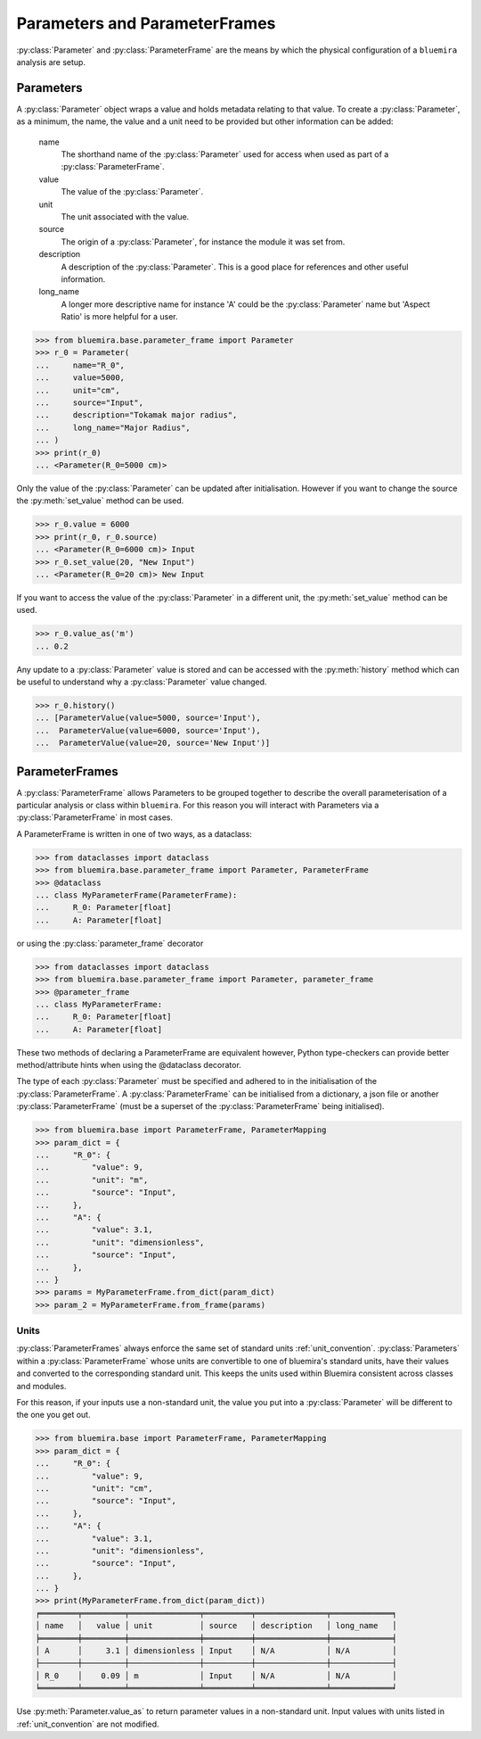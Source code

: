 Parameters and ParameterFrames
------------------------------

:py:class:`Parameter` and :py:class:`ParameterFrame` are the means by which the physical
configuration of a ``bluemira`` analysis are setup.

Parameters
^^^^^^^^^^

A :py:class:`Parameter` object wraps a value and holds metadata relating to that value.
To create a :py:class:`Parameter`, as a minimum, the name, the value and a unit need to be provided
but other information can be added:

    name
        The shorthand name of the :py:class:`Parameter` used for access when used as part of a :py:class:`ParameterFrame`.
    value
        The value of the :py:class:`Parameter`.
    unit
        The unit associated with the value.
    source
        The origin of a :py:class:`Parameter`, for instance the module it was set from.
    description
        A description of the :py:class:`Parameter`. This is a good place for references and other useful information.
    long_name
        A longer more descriptive name for instance 'A' could be the :py:class:`Parameter` name but 'Aspect Ratio' is more helpful for a user.

.. code-block:: pycon

    >>> from bluemira.base.parameter_frame import Parameter
    >>> r_0 = Parameter(
    ...     name="R_0",
    ...     value=5000,
    ...     unit="cm",
    ...     source="Input",
    ...     description="Tokamak major radius",
    ...     long_name="Major Radius",
    ... )
    >>> print(r_0)
    ... <Parameter(R_0=5000 cm)>

Only the value of the :py:class:`Parameter` can be updated after initialisation.
However if you want to change the source the :py:meth:`set_value` method can be used.

.. code-block:: pycon

   >>> r_0.value = 6000
   >>> print(r_0, r_0.source)
   ... <Parameter(R_0=6000 cm)> Input
   >>> r_0.set_value(20, "New Input")
   ... <Parameter(R_0=20 cm)> New Input

If you want to access the value of the :py:class:`Parameter` in a different unit,
the :py:meth:`set_value` method can be used.

.. code-block:: pycon

    >>> r_0.value_as('m')
    ... 0.2

Any update to a :py:class:`Parameter` value is stored and can be accessed with the :py:meth:`history` method
which can be useful to understand why a :py:class:`Parameter` value changed.

.. code-block:: pycon

    >>> r_0.history()
    ... [ParameterValue(value=5000, source='Input'),
    ...  ParameterValue(value=6000, source='Input'),
    ...  ParameterValue(value=20, source='New Input')]


ParameterFrames
^^^^^^^^^^^^^^^

A :py:class:`ParameterFrame` allows Parameters to be grouped together to describe the overall
parameterisation of a particular analysis or class within ``bluemira``.
For this reason you will interact with Parameters via a :py:class:`ParameterFrame` in most cases.

A ParameterFrame is written in one of two ways, as a dataclass:

.. code-block:: pycon

    >>> from dataclasses import dataclass
    >>> from bluemira.base.parameter_frame import Parameter, ParameterFrame
    >>> @dataclass
    ... class MyParameterFrame(ParameterFrame):
    ...     R_0: Parameter[float]
    ...     A: Parameter[float]

or using the :py:class:`parameter_frame` decorator

.. code-block:: pycon

    >>> from dataclasses import dataclass
    >>> from bluemira.base.parameter_frame import Parameter, parameter_frame
    >>> @parameter_frame
    ... class MyParameterFrame:
    ...     R_0: Parameter[float]
    ...     A: Parameter[float]

These two methods of declaring a ParameterFrame are equivalent however,
Python type-checkers can provide better method/attribute hints when using the @dataclass decorator.

The type of each :py:class:`Parameter` must be specified and adhered to in the initialisation of the :py:class:`ParameterFrame`.
A :py:class:`ParameterFrame` can be initialised from a dictionary,
a json file or another :py:class:`ParameterFrame` (must be a superset of the :py:class:`ParameterFrame` being initialised).

.. code-block:: pycon

    >>> from bluemira.base import ParameterFrame, ParameterMapping
    >>> param_dict = {
    ...     "R_0": {
    ...         "value": 9,
    ...         "unit": "m",
    ...         "source": "Input",
    ...     },
    ...     "A": {
    ...         "value": 3.1,
    ...         "unit": "dimensionless",
    ...         "source": "Input",
    ...     },
    ... }
    >>> params = MyParameterFrame.from_dict(param_dict)
    >>> param_2 = MyParameterFrame.from_frame(params)

Units
"""""
:py:class:`ParameterFrames` always enforce the same set of standard units :ref:`unit_convention`.
:py:class:`Parameters` within a :py:class:`ParameterFrame` whose units are convertible to one of bluemira's standard units,
have their values and converted to the corresponding standard unit.
This keeps the units used within Bluemira consistent across classes and modules.

For this reason, if your inputs use a non-standard unit,
the value you put into a :py:class:`Parameter` will be different to the one you get out.

.. code-block:: pycon

    >>> from bluemira.base import ParameterFrame, ParameterMapping
    >>> param_dict = {
    ...     "R_0": {
    ...         "value": 9,
    ...         "unit": "cm",
    ...         "source": "Input",
    ...     },
    ...     "A": {
    ...         "value": 3.1,
    ...         "unit": "dimensionless",
    ...         "source": "Input",
    ...     },
    ... }
    >>> print(MyParameterFrame.from_dict(param_dict))
    ╒════════╤═════════╤═══════════════╤══════════╤═══════════════╤═════════════╕
    │ name   │   value │ unit          │ source   │ description   │ long_name   │
    ╞════════╪═════════╪═══════════════╪══════════╪═══════════════╪═════════════╡
    │ A      │     3.1 │ dimensionless │ Input    │ N/A           │ N/A         │
    ├────────┼─────────┼───────────────┼──────────┼───────────────┼─────────────┤
    │ R_0    │    0.09 │ m             │ Input    │ N/A           │ N/A         │
    ╘════════╧═════════╧═══════════════╧══════════╧═══════════════╧═════════════╛

Use :py:meth:`Parameter.value_as` to return parameter values in a non-standard unit.
Input values with units listed in :ref:`unit_convention` are not modified.
